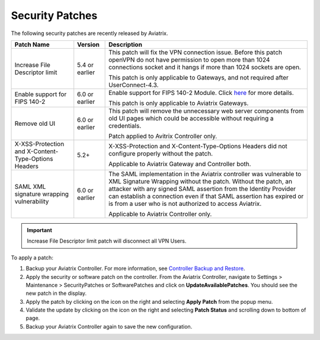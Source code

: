 .. meta::
   :description: Documentation for Controller and Gateway Security Patches
   :keywords: security patches, patches

###################################
Security Patches
###################################

The following security patches are recently released by Aviatrix.

=================================================================             ====================      =======================================================
**Patch Name**                                                                **Version**               **Description**
=================================================================             ====================      =======================================================
Increase File Descriptor limit                                                  5.4 or earlier          This patch will fix the VPN connection issue.
                                                                                                        Before this patch openVPN do not have
                                                                                                        permission to open more than 1024 connections
                                                                                                        socket and it hangs if more than 1024 sockets are open.

                                                                                                        This patch is only applicable to Gateways, and not required after UserConnect-4.3.
Enable support for FIPS 140-2                                                   6.0 or earlier          Enable support for FIPS 140-2 Module. Click `here <https://docs.aviatrix.com/HowTos/fips140-2.html>`_ for more details.

                                                                                                        This patch is only applicable to Aviatrix Gateways.
Remove old UI                                                                   6.0 or earlier          This patch will remove the unnecessary web server components from old UI pages which could be accessible without requiring a credentials.

                                                                                                        Patch applied to Avitrix Controller only.
X-XSS-Protection and X-Content-Type-Options Headers                             5.2+                    X-XSS-Protection and X-Content-Type-Options Headers did not configure properly without the patch.

                                                                                                        Applicable to Aviatrix Gateway and Controller both.
SAML XML signature wrapping vulnerability                                       6.0 or earlier          The SAML implementation in the Aviatrix controller was vulnerable to XML Signature Wrapping without the patch.
                                                                                                        Without the patch, an attacker with any signed SAML assertion from the Identity Provider can establish a connection even if that SAML assertion has expired or is from a user who is not authorized to access Aviatrix.

                                                                                                        Applicable to Aviatrix Controller only.
=================================================================             ====================      =======================================================

.. important::
    Increase File Descriptor limit patch will disconnect all VPN Users.

To apply a patch:

1) Backup your Aviatrix Controller. For more information, see `Controller Backup and Restore <https://docs.aviatrix.com/HowTos/controller_backup.html>`_.

2) Apply the security or software patch on the controller. From the Aviatrix Controller, navigate to Settings > Maintenance > SecurityPatches or SoftwarePatches and click on **UpdateAvailablePatches**. You should see the new patch in the display. 

3) Apply the patch by clicking on the icon on the right and selecting **Apply Patch** from the popup menu.

4) Validate the update by clicking on the icon on the right and selecting **Patch Status** and scrolling down to bottom of page.

5) Backup your Aviatrix Controller again to save the new configuration.

.. disqus::
